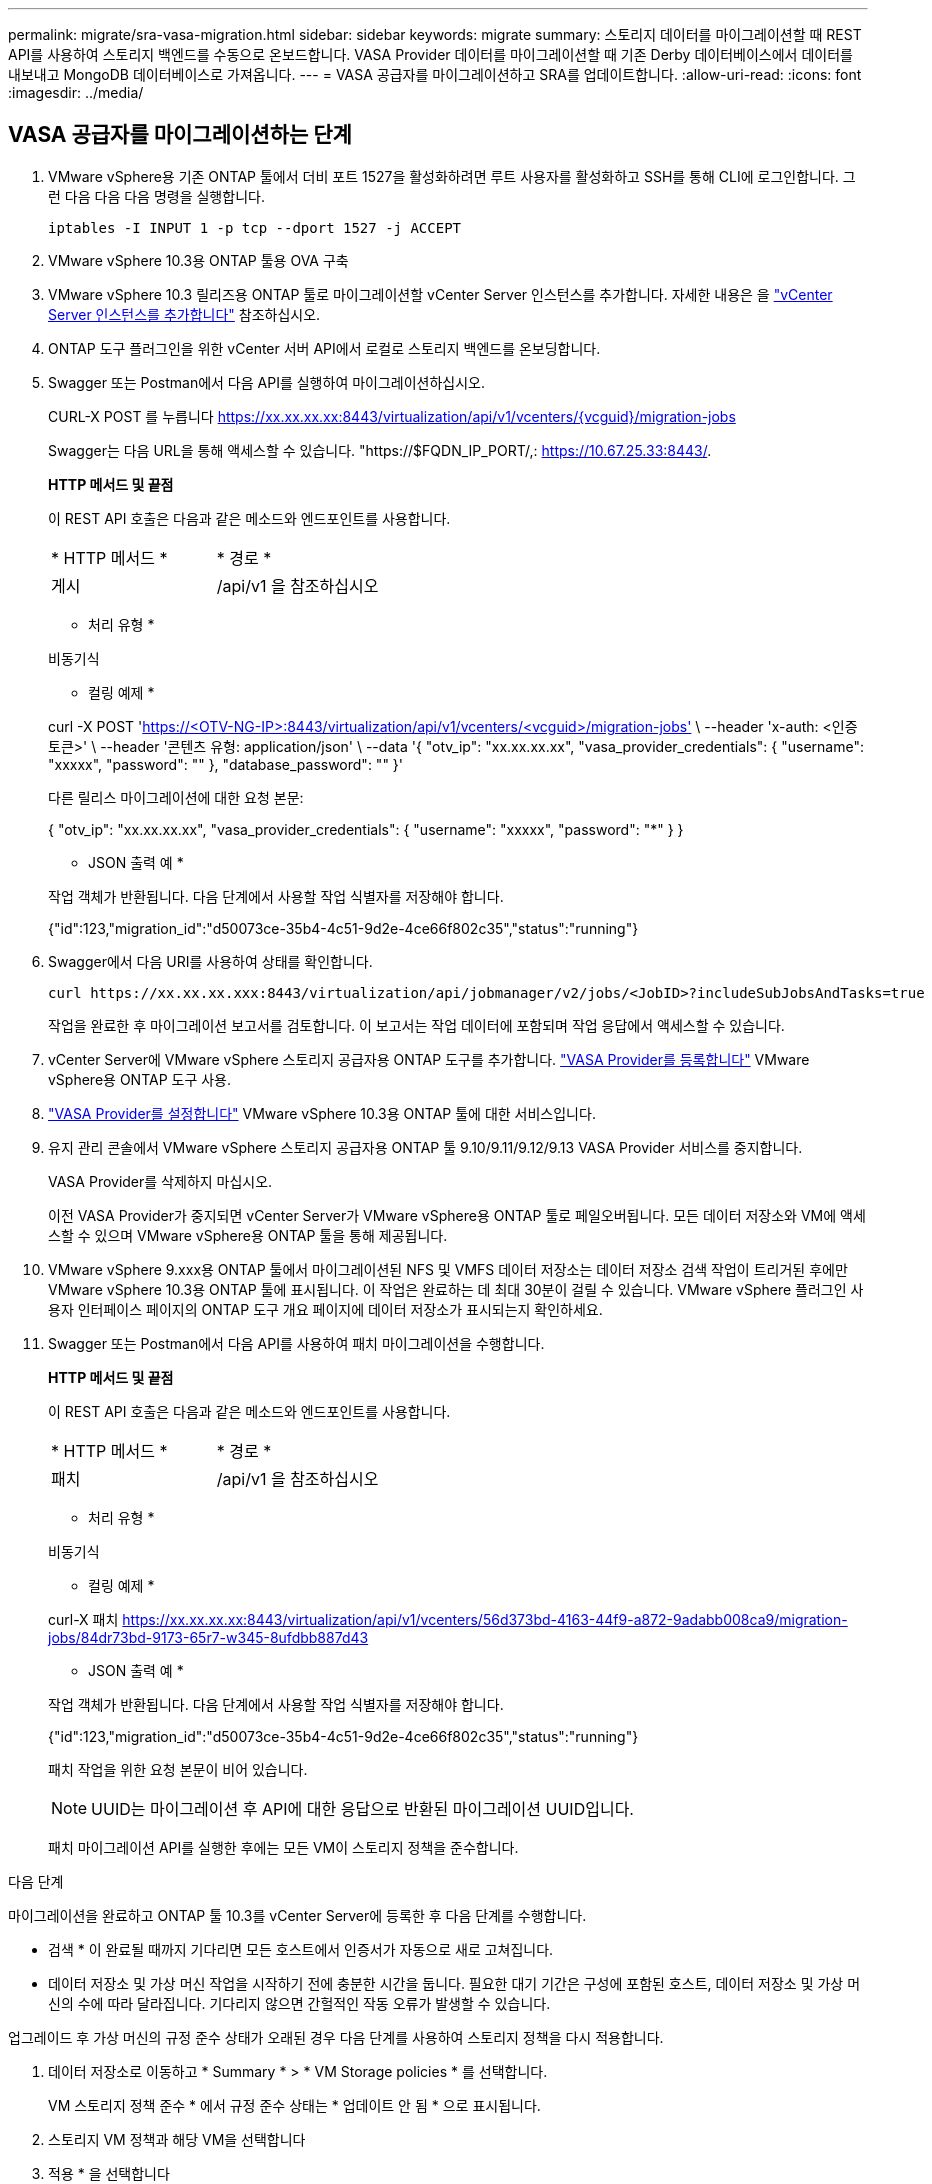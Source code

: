 ---
permalink: migrate/sra-vasa-migration.html 
sidebar: sidebar 
keywords: migrate 
summary: 스토리지 데이터를 마이그레이션할 때 REST API를 사용하여 스토리지 백엔드를 수동으로 온보드합니다. VASA Provider 데이터를 마이그레이션할 때 기존 Derby 데이터베이스에서 데이터를 내보내고 MongoDB 데이터베이스로 가져옵니다. 
---
= VASA 공급자를 마이그레이션하고 SRA를 업데이트합니다.
:allow-uri-read: 
:icons: font
:imagesdir: ../media/




== VASA 공급자를 마이그레이션하는 단계

. VMware vSphere용 기존 ONTAP 툴에서 더비 포트 1527을 활성화하려면 루트 사용자를 활성화하고 SSH를 통해 CLI에 로그인합니다. 그런 다음 다음 다음 명령을 실행합니다.
+
[listing]
----
iptables -I INPUT 1 -p tcp --dport 1527 -j ACCEPT
----
. VMware vSphere 10.3용 ONTAP 툴용 OVA 구축
. VMware vSphere 10.3 릴리즈용 ONTAP 툴로 마이그레이션할 vCenter Server 인스턴스를 추가합니다. 자세한 내용은 을 link:../configure/add-vcenter.html["vCenter Server 인스턴스를 추가합니다"] 참조하십시오.
. ONTAP 도구 플러그인을 위한 vCenter 서버 API에서 로컬로 스토리지 백엔드를 온보딩합니다.
. Swagger 또는 Postman에서 다음 API를 실행하여 마이그레이션하십시오.
+
CURL-X POST 를 누릅니다 https://xx.xx.xx.xx:8443/virtualization/api/v1/vcenters/{vcguid}/migration-jobs[]

+
Swagger는 다음 URL을 통해 액세스할 수 있습니다. "https://$FQDN_IP_PORT/,: https://10.67.25.33:8443/[].

+
[]
====
*HTTP 메서드 및 끝점*

이 REST API 호출은 다음과 같은 메소드와 엔드포인트를 사용합니다.

|===


| * HTTP 메서드 * | * 경로 * 


| 게시 | /api/v1 을 참조하십시오 
|===
* 처리 유형 *

비동기식

* 컬링 예제 *

curl -X POST 'https://<OTV-NG-IP>:8443/virtualization/api/v1/vcenters/<vcguid>/migration-jobs'[] \ --header 'x-auth: <인증 토큰>' \ --header '콘텐츠 유형: application/json' \ --data '{ "otv_ip": "xx.xx.xx.xx", "vasa_provider_credentials": { "username": "xxxxx", "password": "******" }, "database_password": "******" }'

다른 릴리스 마이그레이션에 대한 요청 본문:

{ "otv_ip": "xx.xx.xx.xx", "vasa_provider_credentials": { "username": "xxxxx", "password": "*******" } }

* JSON 출력 예 *

작업 객체가 반환됩니다. 다음 단계에서 사용할 작업 식별자를 저장해야 합니다.

{"id":123,"migration_id":"d50073ce-35b4-4c51-9d2e-4ce66f802c35","status":"running"}

====
. Swagger에서 다음 URI를 사용하여 상태를 확인합니다.
+
[listing]
----
curl https://xx.xx.xx.xxx:8443/virtualization/api/jobmanager/v2/jobs/<JobID>?includeSubJobsAndTasks=true
----
+
작업을 완료한 후 마이그레이션 보고서를 검토합니다. 이 보고서는 작업 데이터에 포함되며 작업 응답에서 액세스할 수 있습니다.

. vCenter Server에 VMware vSphere 스토리지 공급자용 ONTAP 도구를 추가합니다. link:../configure/registration-process.html["VASA Provider를 등록합니다"] VMware vSphere용 ONTAP 도구 사용.
. link:../manage/enable-services.html["VASA Provider를 설정합니다"] VMware vSphere 10.3용 ONTAP 툴에 대한 서비스입니다.
. 유지 관리 콘솔에서 VMware vSphere 스토리지 공급자용 ONTAP 툴 9.10/9.11/9.12/9.13 VASA Provider 서비스를 중지합니다.
+
VASA Provider를 삭제하지 마십시오.

+
이전 VASA Provider가 중지되면 vCenter Server가 VMware vSphere용 ONTAP 툴로 페일오버됩니다. 모든 데이터 저장소와 VM에 액세스할 수 있으며 VMware vSphere용 ONTAP 툴을 통해 제공됩니다.

. VMware vSphere 9.xxx용 ONTAP 툴에서 마이그레이션된 NFS 및 VMFS 데이터 저장소는 데이터 저장소 검색 작업이 트리거된 후에만 VMware vSphere 10.3용 ONTAP 툴에 표시됩니다. 이 작업은 완료하는 데 최대 30분이 걸릴 수 있습니다. VMware vSphere 플러그인 사용자 인터페이스 페이지의 ONTAP 도구 개요 페이지에 데이터 저장소가 표시되는지 확인하세요.
. Swagger 또는 Postman에서 다음 API를 사용하여 패치 마이그레이션을 수행합니다.
+
[]
====
*HTTP 메서드 및 끝점*

이 REST API 호출은 다음과 같은 메소드와 엔드포인트를 사용합니다.

|===


| * HTTP 메서드 * | * 경로 * 


| 패치 | /api/v1 을 참조하십시오 
|===
* 처리 유형 *

비동기식

* 컬링 예제 *

curl-X 패치  https://xx.xx.xx.xx:8443/virtualization/api/v1/vcenters/56d373bd-4163-44f9-a872-9adabb008ca9/migration-jobs/84dr73bd-9173-65r7-w345-8ufdbb887d43[]

* JSON 출력 예 *

작업 객체가 반환됩니다. 다음 단계에서 사용할 작업 식별자를 저장해야 합니다.

{"id":123,"migration_id":"d50073ce-35b4-4c51-9d2e-4ce66f802c35","status":"running"}

패치 작업을 위한 요청 본문이 비어 있습니다.


NOTE: UUID는 마이그레이션 후 API에 대한 응답으로 반환된 마이그레이션 UUID입니다.

패치 마이그레이션 API를 실행한 후에는 모든 VM이 스토리지 정책을 준수합니다.

====


.다음 단계
마이그레이션을 완료하고 ONTAP 툴 10.3를 vCenter Server에 등록한 후 다음 단계를 수행합니다.

* 검색 * 이 완료될 때까지 기다리면 모든 호스트에서 인증서가 자동으로 새로 고쳐집니다.
* 데이터 저장소 및 가상 머신 작업을 시작하기 전에 충분한 시간을 둡니다. 필요한 대기 기간은 구성에 포함된 호스트, 데이터 저장소 및 가상 머신의 수에 따라 달라집니다. 기다리지 않으면 간헐적인 작동 오류가 발생할 수 있습니다.


업그레이드 후 가상 머신의 규정 준수 상태가 오래된 경우 다음 단계를 사용하여 스토리지 정책을 다시 적용합니다.

. 데이터 저장소로 이동하고 * Summary * > * VM Storage policies * 를 선택합니다.
+
VM 스토리지 정책 준수 * 에서 규정 준수 상태는 * 업데이트 안 됨 * 으로 표시됩니다.

. 스토리지 VM 정책과 해당 VM을 선택합니다
. 적용 * 을 선택합니다
+
VM 저장소 정책 준수 * 의 규정 준수 상태가 이제 준수 상태로 표시됩니다.



.관련 정보
* link:../concepts/rbac-learn-about.html["VMware vSphere 10 RBAC용 ONTAP 툴에 대해 알아보십시오"]
* link:../upgrade/upgrade-ontap-tools.html["VMware vSphere 10.x용 ONTAP 툴을 10.3로 업그레이드하십시오"]




== 스토리지 복제 어댑터(SRA)를 업데이트하는 단계

.시작하기 전에
복구 계획에서 보호 사이트는 VM이 현재 실행 중인 위치를 나타내고, 복구 사이트는 VM이 복구될 위치를 나타냅니다. SRM 인터페이스는 보호 사이트와 복구 사이트에 대한 세부 정보와 함께 복구 계획의 상태를 표시합니다. 복구 계획에서 CLEANUP(정리) 및 REPROTECT(재보호) 버튼은 비활성화되어 있지만, TEST(테스트) 및 RUN(실행) 버튼은 활성화되어 있습니다. 이는 사이트가 데이터 복구를 위해 준비되었음을 나타냅니다. SRA를 마이그레이션하기 전에 한 사이트는 보호 상태이고 다른 사이트는 복구 상태인지 확인하십시오.


NOTE: 페일오버가 완료되었지만 재보호가 보류 중인 경우에는 마이그레이션을 시작하지 마십시오. 마이그레이션을 진행하기 전에 재보호 프로세스가 완료되었는지 확인합니다. 테스트 페일오버가 진행 중인 경우 테스트 페일오버를 정리하고 마이그레이션을 시작합니다.

. 다음 단계에 따라 VMware 사이트 복구에서 VMware vSphere 9.xx용 ONTAP 툴 SRA 어댑터를 삭제합니다.
+
.. VMware Live Site Recovery 구성 관리 페이지로 이동합니다
.. 스토리지 복제 어댑터 * 섹션으로 이동합니다.
.. 줄임표 메뉴에서 * Reset configuration * 을 선택합니다.
.. 줄임표 메뉴에서 * 삭제 * 를 선택합니다.


. 보호 사이트와 복구 사이트 모두에서 다음 단계를 수행합니다.
+
.. 의 단계에 따라 VMware vSphere 10.3 SRA 어댑터용 ONTAP 툴을 설치합니다link:../protect/configure-on-srm-appliance.html["VMware Live Site Recovery 어플라이언스에서 SRA를 구성합니다"].
.. VMware Live Site Recovery 사용자 인터페이스 페이지에서 * 스토리지 검색 * 및 * 디바이스 검색 * 작업을 수행하고 디바이스가 마이그레이션 전과 동일하게 표시되는지 확인합니다.



